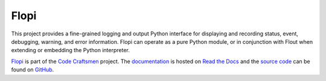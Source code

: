..  sphinx-include-summary-start

=====
Flopi
=====

This project provides a fine-grained logging and output Python
interface for displaying and recording status, event, debugging,
warning, and error information. Flopi can operate as a pure Python
module, or in conjunction with Flout when extending or embedding the
Python interpreter.

`Flopi`_ is part of the `Code Craftsmen`_ project.  The
`documentation`_ is hosted on `Read the Docs`_ and the `source code`_
can be found on `GitHub`_.

.. _Flopi: https://www.codecraftsmen.org/software.html#flopi
.. _Code Craftsmen: https://www.codecraftsmen.org
.. _documentation: https://flopi.readthedocs.io
.. _Read the Docs: https://www.codecraftsmen.org/foundation.html#read-the-docs
.. _source code: https://github.com/codecraftingtools/flopi
.. _GitHub: https://www.codecraftsmen.org/foundation.html#github

..  sphinx-include-summary-end
